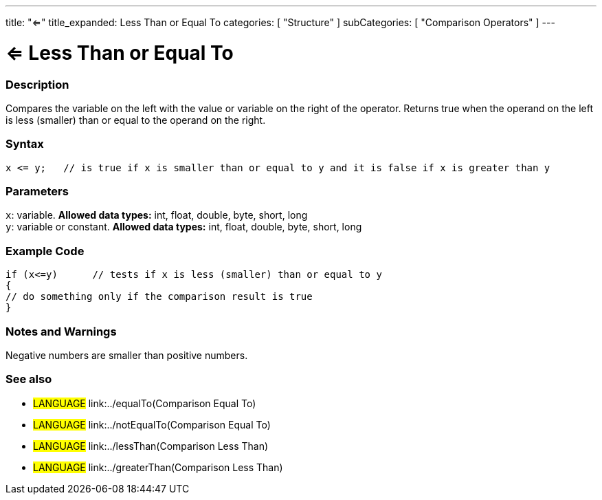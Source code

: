 ---
title: "<="
title_expanded: Less Than or Equal To
categories: [ "Structure" ]
subCategories: [ "Comparison Operators" ]
---

:source-highlighter: pygments
:pygments-style: arduino



= <= Less Than or Equal To


// OVERVIEW SECTION STARTS
[#overview]
--

[float]
=== Description
Compares the variable on the left with the value or variable on the right of the operator. Returns true when the operand on the left is less (smaller) than or equal to the operand on the right. 
[%hardbreaks]


[float]
=== Syntax
[source,arduino]
----
x <= y;   // is true if x is smaller than or equal to y and it is false if x is greater than y
----

[float]
=== Parameters
`x`: variable. *Allowed data types:* int, float, double, byte, short, long +
`y`: variable or constant. *Allowed data types:* int, float, double, byte, short, long

--
// OVERVIEW SECTION ENDS



// HOW TO USE SECTION STARTS
[#howtouse]
--

[float]
=== Example Code

[source,arduino]
----
if (x<=y)      // tests if x is less (smaller) than or equal to y
{
// do something only if the comparison result is true
}
----
[%hardbreaks]

[float]
=== Notes and Warnings
Negative numbers are smaller than positive numbers. 
[%hardbreaks]

[float]
=== See also

[role="language"]
* #LANGUAGE#  link:../equalTo(Comparison Equal To)
* #LANGUAGE#  link:../notEqualTo(Comparison Equal To)
* #LANGUAGE#  link:../lessThan(Comparison Less Than)
* #LANGUAGE#  link:../greaterThan(Comparison Less Than)
--
// HOW TO USE SECTION ENDS
